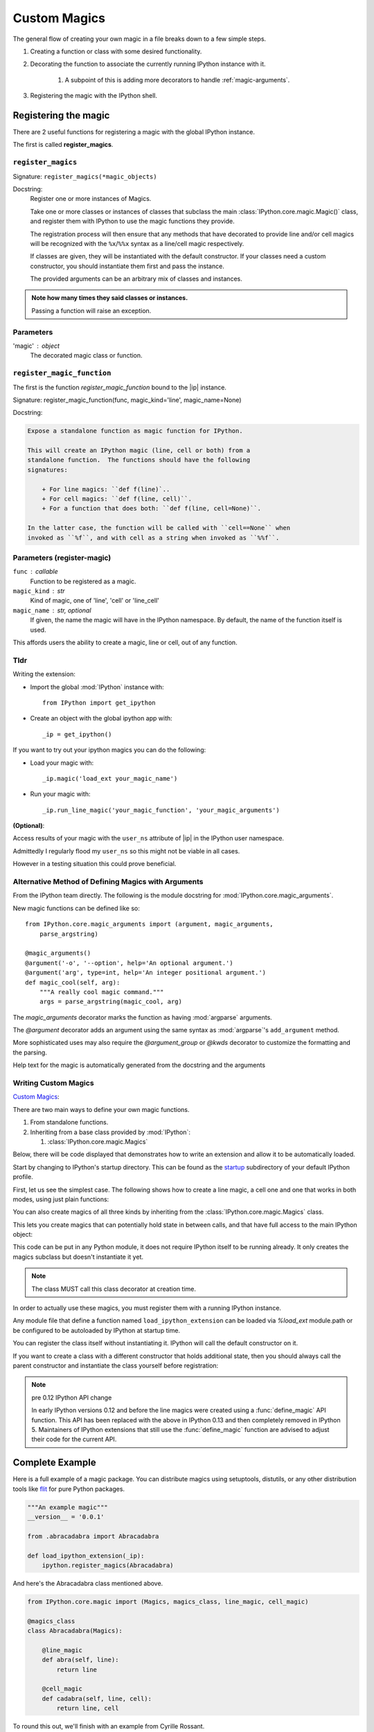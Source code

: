 .. _custom-magics:

=============
Custom Magics
=============

.. highlight:: ipython
   :linenothreshold: 3

The general flow of creating your own magic in a file breaks down to a few
simple steps.

#) Creating a function or class with some desired functionality.

#) Decorating the function to associate the currently running IPython instance
   with it.

    #) A subpoint of this is adding more decorators to handle
       :ref:`magic-arguments`.

#) Registering the magic with the IPython shell.


Registering the magic
=====================

There are 2 useful functions for registering a magic with the global IPython
instance.

The first is called **register_magics**.


``register_magics``
-------------------

Signature: ``register_magics(*magic_objects)``

Docstring:
   Register one or more instances of Magics.

   Take one or more classes or instances of classes that subclass the main
   :class:`IPython.core.magic.Magic()` class, and register them with
   IPython to use the magic functions they provide.

   The registration process will then ensure that
   any methods that have decorated to provide line and/or cell magics will
   be recognized with the ``%x``/``%%x`` syntax as a line/cell magic
   respectively.

   If classes are given, they will be instantiated with the default
   constructor.  If your classes need a custom constructor, you should
   instantiate them first and pass the instance.

   The provided arguments can be an arbitrary mix of classes and instances.

.. admonition:: Note how many times they said classes or instances.

   Passing a function will raise an exception.


.. _register-magic-parameters:

Parameters
----------
'magic' : object
   The decorated magic class or function.


``register_magic_function``
---------------------------

The first is the function *register_magic_function* bound to the |ip| instance.

Signature: register_magic_function(func, magic_kind='line', magic_name=None)

Docstring:

.. code-block:: rst

   Expose a standalone function as magic function for IPython.

   This will create an IPython magic (line, cell or both) from a
   standalone function.  The functions should have the following
   signatures:

       + For line magics: ``def f(line)`..
       + For cell magics: ``def f(line, cell)``.
       + For a function that does both: ``def f(line, cell=None)``.

   In the latter case, the function will be called with ``cell==None`` when
   invoked as ``%f``, and with cell as a string when invoked as ``%%f``.


Parameters (register-magic)
---------------------------
``func`` : callable
   Function to be registered as a magic.

``magic_kind`` : str
   Kind of magic, one of 'line', 'cell' or 'line_cell'

``magic_name`` : str, optional
   If given, the name the magic will have in the IPython namespace.  By
   default, the name of the function itself is used.

This affords users the ability to create a magic, line or cell, out of
any function.


Tldr
----

Writing the extension:

- Import the global :mod:`IPython` instance with::

   from IPython import get_ipython

- Create an object with the global ipython app with::

   _ip = get_ipython()

If you want to try out your ipython magics you can do the following:

- Load your magic with::

   _ip.magic('load_ext your_magic_name')

- Run your magic with::

   _ip.run_line_magic('your_magic_function', 'your_magic_arguments')

**(Optional)**:

Access results of your magic with the ``user_ns`` attribute of |ip|
in the IPython user namespace.

Admittedly I regularly flood my ``user_ns`` so this might not be viable in all
cases.

However in a testing situation this could prove beneficial.

.. _magic-arguments:

Alternative Method of Defining Magics with Arguments
----------------------------------------------------

From the IPython team directly. The following is the module docstring for
:mod:`IPython.core.magic_arguments`.

New magic functions can be defined like so::

    from IPython.core.magic_arguments import (argument, magic_arguments,
        parse_argstring)

    @magic_arguments()
    @argument('-o', '--option', help='An optional argument.')
    @argument('arg', type=int, help='An integer positional argument.')
    def magic_cool(self, arg):
        """A really cool magic command."""
        args = parse_argstring(magic_cool, arg)

The `magic_arguments` decorator marks the function as having
:mod:`argparse` arguments.

The `@argument` decorator adds an argument using the same syntax as
:mod:`argparse`'s ``add_argument`` method.

More sophisticated uses may also require the `@argument_group` or
`@kwds` decorator to customize the formatting and the parsing.

Help text for the magic is automatically generated from the docstring and the
arguments

.. ipython::
   :verbatim:

    In[1]: %cool?
           %cool [-o OPTION] arg

           A really cool magic command.

           positional arguments:
             arg                   An integer positional argument.

           optional arguments:
             -o OPTION, --option OPTION      An optional argument.


.. _extensions-and-custom-magics:

Writing Custom Magics
----------------------

`Custom Magics
<https://raw.githubusercontent.com/ipython/ipython/523ed2fe58ea5ee9971d2b21df1de33b8cdfa924/docs/source/config/custommagics.rst>`_:

There are two main ways to define your own magic functions.

#) From standalone functions.

#) Inheriting from a base class provided by :mod:`IPython`:

   #) :class:`IPython.core.magic.Magics`

Below, there will be code displayed that demonstrates how to write an extension
and allow it to be automatically loaded.

Start by changing to IPython's startup directory. This can be found as the
`startup <../../default_profile/startup>`_ subdirectory of your default
IPython profile.

First, let us see the simplest case. The following shows how to create a line
magic, a cell one and one that works in both modes, using just plain functions:

.. ipython:: python

    from IPython.core.magic import (register_line_magic, register_cell_magic,
                                    register_line_cell_magic)

    @register_line_magic
    def lmagic(line):
        "my line magic"
        return line

    @register_cell_magic
    def cmagic(line, cell):
        "my cell magic"
        return line, cell

    @register_line_cell_magic
    def lcmagic(line, cell=None):
        "Magic that works both as %lcmagic and as %%lcmagic"
        if cell is None:
            print("Called as line magic")
            return line
        else:
            print("Called as cell magic")
            return line, cell


You can also create magics of all three kinds by inheriting from the
:class:`IPython.core.magic.Magics` class.

This lets you create magics that can potentially hold state in between
calls, and that have full access to the main IPython object:

This code can be put in any Python module, it does not require IPython
itself to be running already.  It only creates the magics subclass but
doesn't instantiate it yet.

.. note::
    The class MUST call this class decorator at creation time.

.. ipython:: python

    from __future__ import print_function
    from IPython.core.magic import Magics, magics_class, line_magic
    from IPython.core.magic import cell_magic, line_cell_magic

    @magics_class
    class MyMagics(Magics):
        @line_magic
        def lmagic(self, line):
            """My line magic."""
            print("Full access to the main IPython object:", self.shell)
            print("Variables in the user namespace:", list(self.shell.user_ns.keys()))
            return line

        @cell_magic
        def cmagic(self, line, cell):
            """My cell magic."""
            return line, cell

        @line_cell_magic
        def lcmagic(self, line, cell=None):
            """Magic that works both as %lcmagic and as %%lcmagic."""
            if cell is None:
                print("Called as line magic")
                return line
            else:
                print("Called as cell magic")
                return line, cell


In order to actually use these magics, you must register them with a
running IPython instance.

Any module file that define a function named ``load_ipython_extension``
can be loaded via `%load_ext` module.path or be configured to be
autoloaded by IPython at startup time.

You can register the class itself without instantiating it. IPython will
call the default constructor on it.

.. ipython:: python
   :verbatim:

   from IPython import get_ipython

   shell = get_ipython()

   def load_ipython_extension(shell):
       shell.register_magics(MyMagics)

If you want to create a class with a different constructor that holds
additional state, then you should always call the parent constructor and
instantiate the class yourself before registration:

.. ipython:: python

    from IPython.core.magic import Magics, magics_class, line_magic
    from IPython.core.magic import cell_magic, line_cell_magic

    @magics_class
    class StatefulMagics(Magics):
        "Magics that hold additional state"

        def __init__(self, shell, data):
            # You must call the parent constructor
            super(StatefulMagics, self).__init__(shell)
            self.data = data

    def load_ipython_extension(ipython):
        # This class must then be registered with a manually created instance,
        # since its constructor has different arguments from the default:
        magics = StatefulMagics(ipython, some_data)
        ipython.register_magics(magics)


.. note:: pre 0.12 IPython API change

   In early IPython versions 0.12 and before the line magics were
   created using a :func:`define_magic` API function.  This API has been
   replaced with the above in IPython 0.13 and then completely removed
   in IPython 5.  Maintainers of IPython extensions that still use the
   :func:`define_magic` function are advised to adjust their code
   for the current API.


Complete Example
================

Here is a full example of a magic package. You can distribute magics using
setuptools, distutils, or any other distribution tools like `flit
<http://flit.readthedocs.io>`_ for pure Python packages.

.. code-block:: python3

   """An example magic"""
   __version__ = '0.0.1'

   from .abracadabra import Abracadabra

   def load_ipython_extension(_ip):
       ipython.register_magics(Abracadabra)


And here's the Abracadabra class mentioned above.

.. code-block:: python3

    from IPython.core.magic import (Magics, magics_class, line_magic, cell_magic)

    @magics_class
    class Abracadabra(Magics):

        @line_magic
        def abra(self, line):
            return line

        @cell_magic
        def cadabra(self, line, cell):
            return line, cell


To round this out, we'll finish with an example from Cyrille Rossant.

Creating IPython Extensions
===============================

*Summarized from "Learning IPython for Interactive Computing and Data
Visualization 1st ed.pdf"*:

   To create an extension, we need to create a Python module in a
   directory, which is in the Python path. A possibility is to put it in
   the current directory, or in your `IPython extensions dir
   <../../extensions>`_

   An extension implements a function :func:`load_ipython_extension`.

   :func:`IPython.core.magics.extension.load_ipython_extension(ipython)`,
   takes the current |ip| instance as an argument (and possibly
   :func:`IPython.core.magics.extension.unload_ipython_extension(ipython)`,
   which is called when the extension is unloaded). This instance can be
   used to register new magic commands, access the user namespace, execute
   code, and so on.

   This loading function is called when the extension is loaded, which
   happens when the command is executed.

So how can we load the IPython extension while running interactively?:

   %load_ext  # or

   %reload_ext magic

To automatically load a module when :mod:`IPython` starts,
we need to add the module name to the `list`
``c.TerminalIPythonApp.extensions`` in the :mod:`IPython`
 configuration file.

.. this right here might be a great jumping off point to talk about traitlets

The |ip| instance represents the active
IPython interpreter. Useful methods and attributes include
:func:`IPython.core.magic.register_magics`, to create new magic commands,
and ``user_ns``, to access the user namespace. You can
explore all the instance's attributes interactively from
:mod:`IPython` with tab completion.

